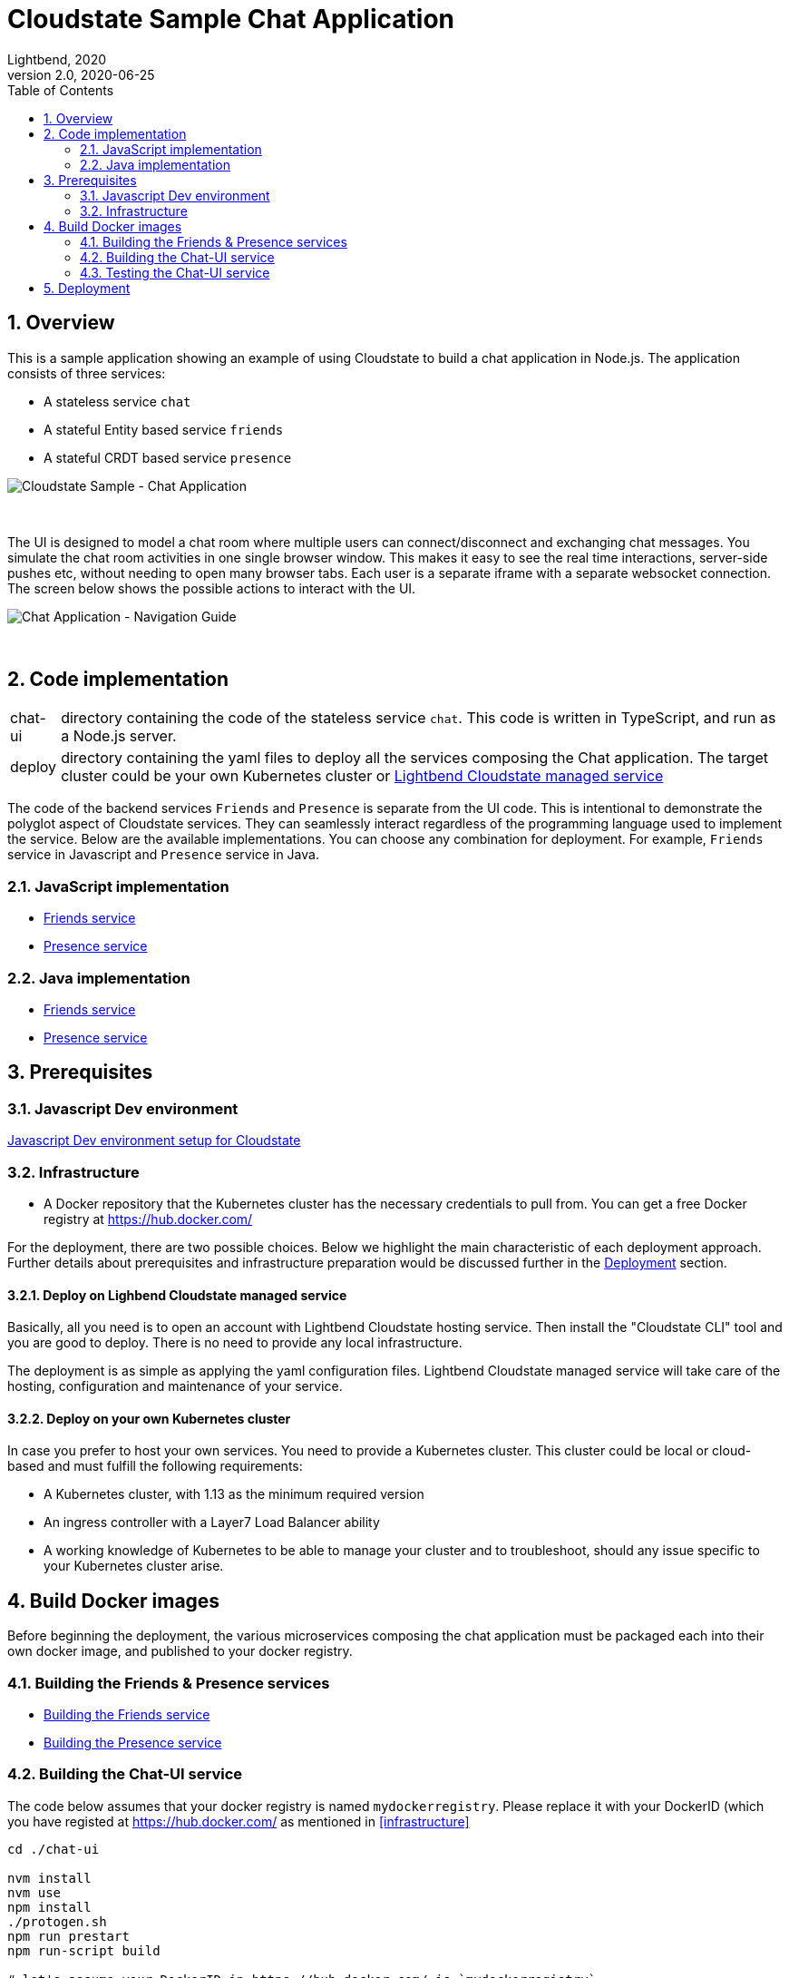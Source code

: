 = Cloudstate Sample Chat Application
Lightbend, 2020
Version 2.0, 2020-06-25
:description: Cloudstate Chat Application 
:keywords: Cloudstate, stateful, serverless, chat-sample, tutorial
:sectnums:
:toc:
ifdef::env-github[]
:tip-caption: :bulb:
:note-caption: :information_source:
:important-caption: :heavy_exclamation_mark:
:caution-caption: :fire:
:warning-caption: :warning:
endif::[]

[[cs-chat-sample-overview]]
== Overview

This is a sample application showing an example of using Cloudstate to build a chat application in Node.js. The application consists of three services:

* A stateless service `chat`
* A stateful Entity based service `friends`
* A stateful CRDT based service `presence`

image::docs/images/Cloudstate_Sample_ChatApplication.png[Cloudstate Sample - Chat Application, align="center"]
{nbsp} +

[[chatui-navigation-guide]]
The UI is designed to model a chat room where multiple users can connect/disconnect and exchanging chat messages. You simulate the chat room activities in one single browser window. This makes it easy to see the real time interactions, server-side pushes etc, without needing to open many browser tabs. Each user is a separate iframe with a separate websocket connection. The screen below shows the possible actions to interact with the UI.

image::docs/images/ChatUI_NavigationGuide.png[Chat Application - Navigation Guide, align="center"]
{nbsp} +

== Code implementation

[horizontal]
chat-ui:: directory containing the code of the stateless service `chat`. This code is written in TypeScript, and run as a Node.js server.
deploy:: directory containing the yaml files to deploy all the services composing the Chat application. The target cluster could be your own Kubernetes cluster or https://docs.lbcs.dev/index.html[Lightbend Cloudstate managed service]

The code of the backend services `Friends` and `Presence` is separate from the UI code. This is intentional to demonstrate the polyglot aspect of Cloudstate services. They can seamlessly interact regardless of the programming language used to implement the service. Below are the available implementations. You can choose any combination for deployment. For example, `Friends` service in Javascript and `Presence` service in Java.

=== JavaScript implementation

* https://github.com/cloudstateio/samples-js-chat/tree/master/friends[Friends service]
* https://github.com/cloudstateio/samples-js-chat/tree/master/presence[Presence service]

=== Java implementation

* https://github.com/cloudstateio/samples-java-chat/tree/master/friends[Friends service]
* https://github.com/cloudstateio/samples-java-chat/tree/master/presence[Presence service]


== Prerequisites

=== Javascript Dev environment

https://github.com/cloudstateio/samples-js-chat/blob/master/README.adoc#js-devenv-setup-for-cloudstate[Javascript Dev environment setup for Cloudstate]

=== Infrastructure

* A Docker repository that the Kubernetes cluster has the necessary credentials to pull from. You can get a free Docker registry at https://hub.docker.com/

For the deployment, there are two possible choices. Below we highlight the main characteristic of each deployment approach. Further details about prerequisites and infrastructure preparation would be discussed further in the <<deployment,Deployment>> section. 

==== Deploy on Lighbend Cloudstate managed service

Basically, all you need is to open an account with Lightbend Cloudstate hosting service. Then install the "Cloudstate CLI" tool and you are good to deploy. There is no need to provide any local infrastructure.

The deployment is as simple as applying the yaml configuration files. Lightbend Cloudstate managed service will take care of the hosting, configuration and maintenance of your service. 

==== Deploy on your own Kubernetes cluster

In case you prefer to host your own services. You need to provide a Kubernetes cluster. This cluster could be local or cloud-based and must fulfill the following requirements:

* A Kubernetes cluster, with 1.13 as the minimum required version
* An ingress controller with a Layer7 Load Balancer ability
* A working knowledge of Kubernetes to be able to manage your cluster and to troubleshoot, should any issue specific to your Kubernetes cluster arise.


== Build Docker images

Before beginning the deployment, the various microservices composing the chat application must be packaged each into their own docker image, and published to your docker registry.

=== Building the Friends & Presence services
* https://github.com/cloudstateio/samples-js-chat/blob/master/friends/README.adoc#building-the-friends-service[Building the Friends service]

* https://github.com/cloudstateio/samples-js-chat/blob/master/presence/README.adoc#building-the-presence-service[Building the Presence service]

=== Building the Chat-UI service

The code below assumes that your docker registry is named `mydockerregistry`. Please replace it with your DockerID (which you have registed at https://hub.docker.com/ as mentioned in <<infrastructure>>


[source,shell]
----
cd ./chat-ui

nvm install
nvm use
npm install
./protogen.sh
npm run prestart
npm run-script build

# let's assume your DockerID in https://hub.docker.com/ is `mydockerregistry`
DOCKER_PUBLISH_TO=mydockerregistry

# build docker image
docker build . -t $DOCKER_PUBLISH_TO/samples-js-chat-ui:latest

# authenticate with your Docker registry
docker login

# push the docker image to your registry
docker push $DOCKER_PUBLISH_TO/samples-js-chat-ui:latest
----

=== Testing the Chat-UI service

In order to make the deployment of the Chat UI consistent with all the other services composing the Chat application. The Node.js server running the UI code is wrapped in a Cloudstate stateless service.

As such, the UI must be accessed via a Cloudstate proxy. The procedure is similar to that of https://github.com/cloudstateio/samples-js-chat/blob/master/friends/README.adoc#testing-friends-service[Testing Friends service]. Which means:

* Start a Cloudstate proxy (docker image prebuilt for us by Cloudstate dev team)
* Start the docker image of the Chat UI we have just built
* Access the UI via the Cloudstate proxy, which expose the Chat-UI service on `http://localhost:9000/pages/chat.html`

[source,shell]
----
# terminal 1: run the cloudstate proxy docker image
# exposing the CS proxy port 9000 to the same 9000 port on the host machine
# NOTE: ignore the connection errors b/c the `user-function` is not yet started
docker run -it --rm --name cloudstate-proxy -p 9000:9000 \
  cloudstateio/cloudstate-proxy-dev-mode \
  -Dcloudstate.proxy.user-function-port=8080 \
  -Dcloudstate.proxy.user-function-interface=samples-js-chat-ui

# terminal 2: run the docker image of the `user-function`
# within the SAME network namespace as the CS proxy
DOCKER_PUBLISH_TO=mydockerregistry

docker run -it --rm --network container:cloudstate-proxy --name js-chat-ui \
  $DOCKER_PUBLISH_TO/samples-js-chat-ui

# terminal 3: use curl (or a browser) to get the Chat-UI home page
curl --silent http://localhost:9000/pages/chat.html | grep -E "<title>.+"

# console output
<title>Cloudstate Chat Example</title>
----

NOTE: The test is successful if the Chat-UI returns an HTML page of the chat room home page. In case you opened the chat homepage in the browser. Please be aware that the chat application itself is NOT YET fully functional. Because the supporting services `Friends` and `Presence` are not yet deployed.

[[deployment]]
== Deployment

We have built, tested and published 3 dockers images of the 3 services: Chat-UI, Friends, Presence. Now we are ready to deploy the Chat application. There are two possible tracks for deploying your service:

. <<docs/deploy-cloudstate-cluster.adoc#,Deploy on Cloudstate cluster>> (Lightbend Cloudstate hosting platform)
. <<docs/deploy-self-hosted.adoc#,Deploy on your own Kubernetes cluster>>


